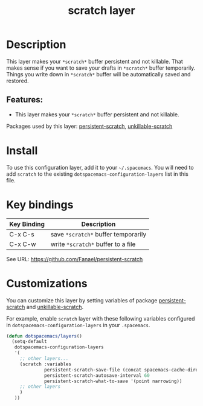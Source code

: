 #+TITLE: scratch layer

#+TAGS: layer|emacs

* Table of Contents                                        :TOC_5_gh:noexport:
- [[#description][Description]]
  - [[#features][Features:]]
- [[#install][Install]]
- [[#key-bindings][Key bindings]]
- [[#customizations][Customizations]]

* Description
This layer makes your =*scratch*= buffer persistent and not killable.
That makes sense if you want to save your drafts in =*scratch*= buffer temporarily.
Things you write down in =*scratch*= buffer will be automatically saved and restored.

** Features:
   - This layer makes your =*scratch*= buffer persistent and not killable.

Packages used by this layer:
[[https://github.com/Fanael/persistent-scratch][persistent-scratch]], [[https://github.com/EricCrosson/unkillable-scratch][unkillable-scratch]]

* Install
To use this configuration layer, add it to your =~/.spacemacs=. You will need to
add =scratch= to the existing =dotspacemacs-configuration-layers= list in this
file.

* Key bindings

| Key Binding | Description                       |
|-------------+-----------------------------------|
| C-x C-s     | save =*scratch*= buffer temporarily |
| C-x C-w     | write =*scratch*= buffer to a file |

See URL: https://github.com/Fanael/persistent-scratch

* Customizations
You can customize this layer by setting variables of package [[https://github.com/Fanael/persistent-scratch][persistent-scratch]] and [[https://github.com/EricCrosson/unkillable-scratch][unkillable-scratch]].

For example, enable =scratch= layer with these following variables configured in =dotspacemacs-configuration-layers= in your =.spacemacs=.

#+BEGIN_SRC emacs-lisp
  (defun dotspacemacs/layers()
    (setq-default
     dotspacemacs-configuration-layers
     '(
       ;; other layers...
       (scratch :variables
                persistent-scratch-save-file (concat spacemacs-cache-directory ".persistent-scratch")
                persistent-scratch-autosave-interval 60
                persistent-scratch-what-to-save '(point narrowing))
       ;; other layers
       )
     ))
#+END_SRC

